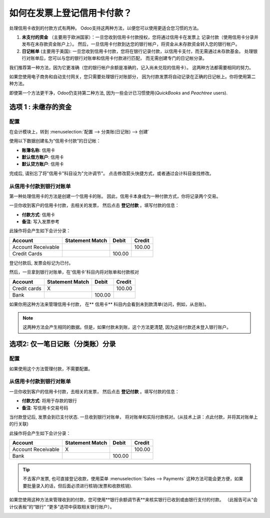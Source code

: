 =================================================
如何在发票上登记信用卡付款？
=================================================

处理信用卡收到的付款方式有两种。
Odoo支持这两种方法，以便您可以使用更适合您习惯的方法。

1. **未支付的资金** （主要用于欧洲国家）：一旦您收到信用卡付款授权，您将通过信用卡在发票上
   记录付款（使用信用卡分录并发布在未存款资金账户上）。
   然后，一旦信用卡付款到达您的银行帐户，将资金从未存款资金转入您的银行帐户。

2. **日记帐单** (主要用于美国): 
   一旦您收到信用卡付款，您将在银行记录付款，以信用卡支付，而无需通过未存款基金。
   处理银行对账单后，您可以与您的银行对账单和信用卡付款进行匹配，
   而无需创建专门的日记帐分录。

我们推荐第一种方法，因为它更准确（您的银行帐户余额是准确的，记入尚未兑现的信用卡）。
这两种方法都需要相同的努力。

如果您使用电子商务和自动支付网关，您只需要处理银行对账部分，
因为付款发票将自动记录在正确的日记帐上。你将使用第二种方法。

即使第一个方法更干净，Odoo仍支持第二种方法, 因为一些会计已习惯使用(*QuickBooks* and *Peachtree*
users).

选项 1 : 未缴存的资金
===========================

配置
-------------

在会计模块上，转到 :menuselection:`配置 --> 分类账(日记账) --> 创建`

使用以下数据创建名为“信用卡付款”的日记帐：

-  **账簿名称**: 信用卡
-  **默认借方账户**: 信用卡
-  **默认贷方账户**: 信用卡

完成后, 请别忘了将"信用卡"科目设为"允许调节"。
点击修改箭头快捷方式，或者通过会计科目查找修改。

.. image:: ./media/credit01.png
  :align: center

从信用卡付款到银行对账单
--------------------------------------------

第一种处理信用卡的方法是创建一个信用卡的账。
因此，信用卡本身成为一种付款方式，你将记录两个交易。

一旦你收到客户的信用卡付款，去相关的发票，
然后点击 **登记付款** 。填写付款的信息：

-  **付款方式**: 信用卡

-  **备注**: 写入发票参考

.. image:: ./media/credit02.png
  :align: center

此操作将会产生如下会计分录：

+----------------------+-------------------+----------+----------+
| Account              | Statement Match   | Debit    | Credit   |
+======================+===================+==========+==========+
| Account Receivable   |                   |          | 100.00   |
+----------------------+-------------------+----------+----------+
| Credit Cards         |                   | 100.00   |          |
+----------------------+-------------------+----------+----------+

登记付款后, 发票会标记为已付。

然后，一旦拿到银行对账单，在'信用卡'科目内将对账单和付款核对

+----------------+-------------------+----------+----------+
| Account        | Statement Match   | Debit    | Credit   |
+================+===================+==========+==========+
| Credit cards   | X                 |          | 100.00   |
+----------------+-------------------+----------+----------+
| Bank           |                   | 100.00   |          |
+----------------+-------------------+----------+----------+

如果你用这种方法来管理信用卡付款，
在** 信用卡** 科目内会看到未到款清单(访问，例如，从总账)。

.. note::

	这两种方法会产生相同的数据。但是，如果付款未到账，这个方法更清楚, 因为这些付款还未登入银行账户。

选项2: 仅一笔日记账（分类账）分录
================================

配置
-------------

如果使用这个方法管理付款，不需要配置。

从信用卡付款到银行对账单
--------------------------------------------

一旦你收到客户的信用卡付款，去相关的发票，
然后点击 **登记付款** 。填写付款的信息：

-  **付款方式**: 将用于存款的银行

-  **备注**: 写信用卡交易号码

.. image:: ./media/credit03.png
  :align: center

当付款登记后, 发票会到已支付状态. 一旦收到银行对账单，
将对账单和实际付款核对。(从技术上讲：点此付款，并将其对账单上的行关联)

此操作将会产生如下会计分录：

+----------------------+-------------------+----------+----------+
| Account              | Statement Match   | Debit    | Credit   |
+======================+===================+==========+==========+
| Account Receivable   | X                 |          | 100.00   |
+----------------------+-------------------+----------+----------+
| Bank                 |                   | 100.00   |          |
+----------------------+-------------------+----------+----------+

.. tip::

	不去客户发票, 也可直接登记收款，使用菜单 :menuselection:`Sales --> Payments`  这种方法可能会更方便，如果要批量录入的话，但后面必须进行核销(发票和收款核销).

如果您使用这种方法来管理收到的付款，您可使用**银行余额调节表**来核实银行已收到或由银行支付的付款。
（此报告可从“会计仪表板”的“银行” “更多”选项中获取相关银行账户）。

.. image:: ./media/credit04.png
  :align: center

.. seealso::
   
   * :doc:`recording`
   * :doc:`paypal`
   * :doc:`check`
   * :doc:`followup`
